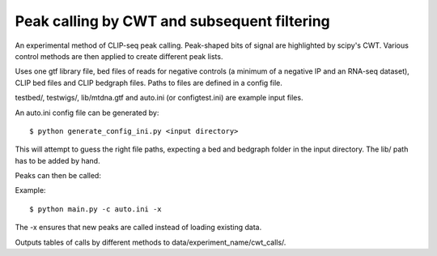 Peak calling by CWT and subsequent filtering
========

An experimental method of CLIP-seq peak calling.
Peak-shaped bits of signal are highlighted by scipy's CWT.
Various control methods are then applied to create different peak lists.

Uses one gtf library file, bed files of reads for negative controls (a minimum of a negative IP and an RNA-seq dataset), CLIP bed files and CLIP bedgraph files.
Paths to files are defined in a config file.

testbed/, testwigs/, lib/mtdna.gtf and auto.ini (or configtest.ini) are example input files.

An auto.ini config file can be generated by: ::

        $ python generate_config_ini.py <input directory>

This will attempt to guess the right file paths, expecting a bed and bedgraph folder in the input directory.
The lib/ path has to be added by hand.

Peaks can then be called:

Example: ::

	$ python main.py -c auto.ini -x

The -x ensures that new peaks are called instead of loading existing data.

Outputs tables of calls by different methods to data/experiment_name/cwt_calls/.

